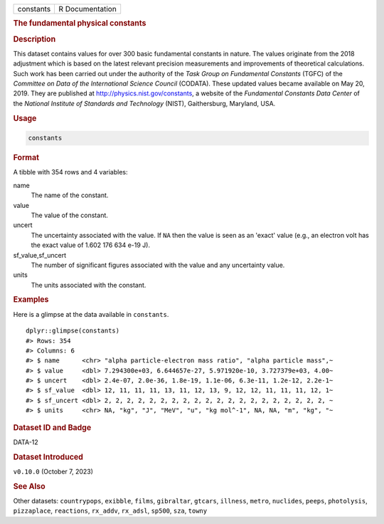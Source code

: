 .. container::

   .. container::

      ========= ===============
      constants R Documentation
      ========= ===============

      .. rubric:: The fundamental physical constants
         :name: the-fundamental-physical-constants

      .. rubric:: Description
         :name: description

      This dataset contains values for over 300 basic fundamental
      constants in nature. The values originate from the 2018 adjustment
      which is based on the latest relevant precision measurements and
      improvements of theoretical calculations. Such work has been
      carried out under the authority of the *Task Group on Fundamental
      Constants* (TGFC) of the *Committee on Data of the International
      Science Council* (CODATA). These updated values became available
      on May 20, 2019. They are published at
      http://physics.nist.gov/constants, a website of the *Fundamental
      Constants Data Center* of the *National Institute of Standards and
      Technology* (NIST), Gaithersburg, Maryland, USA.

      .. rubric:: Usage
         :name: usage

      .. code:: R

         constants

      .. rubric:: Format
         :name: format

      A tibble with 354 rows and 4 variables:

      name
         The name of the constant.

      value
         The value of the constant.

      uncert
         The uncertainty associated with the value. If ``NA`` then the
         value is seen as an 'exact' value (e.g., an electron volt has
         the exact value of 1.602 176 634 e-19 J).

      sf_value,sf_uncert
         The number of significant figures associated with the value and
         any uncertainty value.

      units
         The units associated with the constant.

      .. rubric:: Examples
         :name: examples

      Here is a glimpse at the data available in ``constants``.

      .. container:: sourceCode r

         ::

            dplyr::glimpse(constants)
            #> Rows: 354
            #> Columns: 6
            #> $ name      <chr> "alpha particle-electron mass ratio", "alpha particle mass",~
            #> $ value     <dbl> 7.294300e+03, 6.644657e-27, 5.971920e-10, 3.727379e+03, 4.00~
            #> $ uncert    <dbl> 2.4e-07, 2.0e-36, 1.8e-19, 1.1e-06, 6.3e-11, 1.2e-12, 2.2e-1~
            #> $ sf_value  <dbl> 12, 11, 11, 11, 13, 11, 12, 13, 9, 12, 12, 11, 11, 11, 12, 1~
            #> $ sf_uncert <dbl> 2, 2, 2, 2, 2, 2, 2, 2, 2, 2, 2, 2, 2, 2, 2, 2, 2, 2, 2, 2, ~
            #> $ units     <chr> NA, "kg", "J", "MeV", "u", "kg mol^-1", NA, NA, "m", "kg", "~

      .. rubric:: Dataset ID and Badge
         :name: dataset-id-and-badge

      DATA-12

      .. container::

         |This image of that of a dataset badge.|

      .. rubric:: Dataset Introduced
         :name: dataset-introduced

      ``v0.10.0`` (October 7, 2023)

      .. rubric:: See Also
         :name: see-also

      Other datasets: ``countrypops``, ``exibble``, ``films``,
      ``gibraltar``, ``gtcars``, ``illness``, ``metro``, ``nuclides``,
      ``peeps``, ``photolysis``, ``pizzaplace``, ``reactions``,
      ``rx_addv``, ``rx_adsl``, ``sp500``, ``sza``, ``towny``

.. |This image of that of a dataset badge.| image:: https://raw.githubusercontent.com/rstudio/gt/master/images/dataset_constants.png
